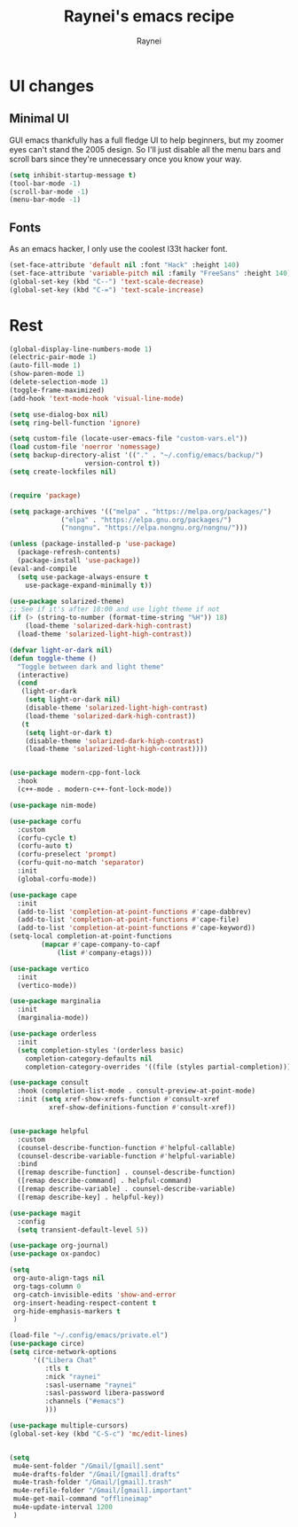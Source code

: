 #+title: Raynei's emacs recipe
#+author: Raynei
#+property: header-args:emacs-lisp :tangle ./config.el

* UI changes
** Minimal UI
GUI emacs thankfully has a full fledge UI to help beginners, but my zoomer eyes can't stand the 2005 design.
So I'll just disable all the menu bars and scroll bars since they're unnecessary once you know your way.
#+begin_src emacs-lisp
(setq inhibit-startup-message t)
(tool-bar-mode -1)
(scroll-bar-mode -1)
(menu-bar-mode -1)
#+end_src
** Fonts
As an emacs hacker, I only use the coolest l33t hacker font.
#+begin_src emacs-lisp
(set-face-attribute 'default nil :font "Hack" :height 140)
(set-face-attribute 'variable-pitch nil :family "FreeSans" :height 140)
(global-set-key (kbd "C--") 'text-scale-decrease)
(global-set-key (kbd "C-=") 'text-scale-increase)
#+end_src
* Rest
#+begin_src emacs-lisp
(global-display-line-numbers-mode 1)
(electric-pair-mode 1)
(auto-fill-mode 1)
(show-paren-mode 1)
(delete-selection-mode 1)
(toggle-frame-maximized)
(add-hook 'text-mode-hook 'visual-line-mode)

(setq use-dialog-box nil)
(setq ring-bell-function 'ignore)

(setq custom-file (locate-user-emacs-file "custom-vars.el"))
(load custom-file 'noerror 'nomessage)
(setq backup-directory-alist '(("." . "~/.config/emacs/backup/")
			       version-control t))
(setq create-lockfiles nil)


(require 'package)

(setq package-archives '(("melpa" . "https://melpa.org/packages/")
			 ("elpa" . "https://elpa.gnu.org/packages/")
			 ("nongnu". "https://elpa.nongnu.org/nongnu/")))

(unless (package-installed-p 'use-package)
  (package-refresh-contents)
  (package-install 'use-package))
(eval-and-compile
  (setq use-package-always-ensure t
	use-package-expand-minimally t))

(use-package solarized-theme)
;; See if it's after 18:00 and use light theme if not
(if (> (string-to-number (format-time-string "%H")) 18)
    (load-theme 'solarized-dark-high-contrast)
  (load-theme 'solarized-light-high-contrast))

(defvar light-or-dark nil)
(defun toggle-theme ()
  "Toggle between dark and light theme"
  (interactive)
  (cond
   (light-or-dark
    (setq light-or-dark nil)
    (disable-theme 'solarized-light-high-contrast)
    (load-theme 'solarized-dark-high-contrast))
   (t
    (setq light-or-dark t)
    (disable-theme 'solarized-dark-high-contrast)
    (load-theme 'solarized-light-high-contrast))))


(use-package modern-cpp-font-lock
  :hook
  (c++-mode . modern-c++-font-lock-mode))

(use-package nim-mode)

(use-package corfu
  :custom
  (corfu-cycle t)
  (corfu-auto t)
  (corfu-preselect 'prompt)
  (corfu-quit-no-match 'separator)
  :init
  (global-corfu-mode))

(use-package cape
  :init
  (add-to-list 'completion-at-point-functions #'cape-dabbrev)
  (add-to-list 'completion-at-point-functions #'cape-file)
  (add-to-list 'completion-at-point-functions #'cape-keyword))
(setq-local completion-at-point-functions
	    (mapcar #'cape-company-to-capf
		    (list #'company-etags)))

(use-package vertico
  :init
  (vertico-mode))

(use-package marginalia
  :init
  (marginalia-mode))

(use-package orderless
  :init
  (setq completion-styles '(orderless basic)
	completion-category-defaults nil
	completion-category-overrides '((file (styles partial-completion)))))

(use-package consult
  :hook (completion-list-mode . consult-preview-at-point-mode)
  :init (setq xref-show-xrefs-function #'consult-xref
	      xref-show-definitions-function #'consult-xref))


(use-package helpful
  :custom
  (counsel-describe-function-function #'helpful-callable)
  (counsel-describe-variable-function #'helpful-variable)
  :bind
  ([remap describe-function] . counsel-describe-function)
  ([remap describe-command] . helpful-command)
  ([remap describe-variable] . counsel-describe-variable)
  ([remap describe-key] . helpful-key))

(use-package magit
  :config
  (setq transient-default-level 5))

(use-package org-journal)
(use-package ox-pandoc)

(setq
 org-auto-align-tags nil
 org-tags-column 0
 org-catch-invisible-edits 'show-and-error
 org-insert-heading-respect-content t
 org-hide-emphasis-markers t
 )

(load-file "~/.config/emacs/private.el")
(use-package circe)
(setq circe-network-options
      '(("Libera Chat"
         :tls t
         :nick "raynei"
         :sasl-username "raynei"
         :sasl-password libera-password
         :channels ("#emacs")
         )))

(use-package multiple-cursors)
(global-set-key (kbd "C-S-c") 'mc/edit-lines)


(setq
 mu4e-sent-folder "/Gmail/[gmail].sent"
 mu4e-drafts-folder "/Gmail/[gmail].drafts"
 mu4e-trash-folder "/Gmail/[gmail].trash"
 mu4e-refile-folder "/Gmail/[gmail].important"
 mu4e-get-mail-command "offlineimap"
 mu4e-update-interval 1200
 )
#+end_src

